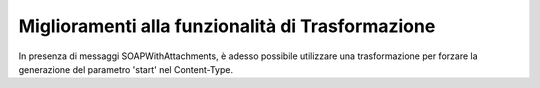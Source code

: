 Miglioramenti alla funzionalità di Trasformazione
-----------------------------------------------------

In presenza di messaggi SOAPWithAttachments, è adesso possibile utilizzare una trasformazione per forzare la generazione del parametro 'start' nel Content-Type.
